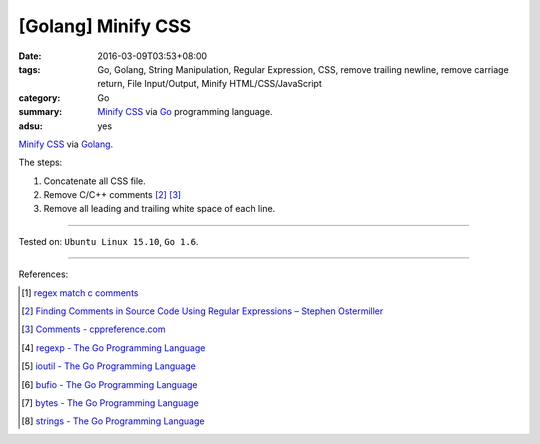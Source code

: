 [Golang] Minify CSS
###################

:date: 2016-03-09T03:53+08:00
:tags: Go, Golang, String Manipulation, Regular Expression, CSS,
       remove trailing newline, remove carriage return, File Input/Output,
       Minify HTML/CSS/JavaScript
:category: Go
:summary: `Minify CSS`_ via Go_ programming language.
:adsu: yes

`Minify CSS`_ via Golang_.

The steps:

1. Concatenate all CSS file.
2. Remove C/C++ comments [2]_ [3]_
3. Remove all leading and trailing white space of each line.

.. show_github_file:: siongui userpages content/code/go-minify-css/mincss.go

.. show_github_file:: siongui userpages content/code/go-minify-css/mincss_test.go

----

Tested on: ``Ubuntu Linux 15.10``, ``Go 1.6``.

----

References:

.. [1] `regex match c comments <https://www.google.com/search?q=regex+match+c+comments>`_

.. [2] `Finding Comments in Source Code Using Regular Expressions – Stephen Ostermiller <http://blog.ostermiller.org/find-comment>`_

.. [3] `Comments - cppreference.com <http://en.cppreference.com/w/cpp/comment>`_

.. [4] `regexp - The Go Programming Language <https://golang.org/pkg/regexp/>`_

.. [5] `ioutil - The Go Programming Language <https://golang.org/pkg/io/ioutil/>`_

.. [6] `bufio - The Go Programming Language <https://golang.org/pkg/bufio/>`_

.. [7] `bytes - The Go Programming Language <https://golang.org/pkg/bytes/>`_

.. [8] `strings - The Go Programming Language <https://golang.org/pkg/strings/>`_

.. _Go: https://golang.org/
.. _Golang: https://golang.org/
.. _Minify CSS: https://www.google.com/search?q=Minify+CSS
